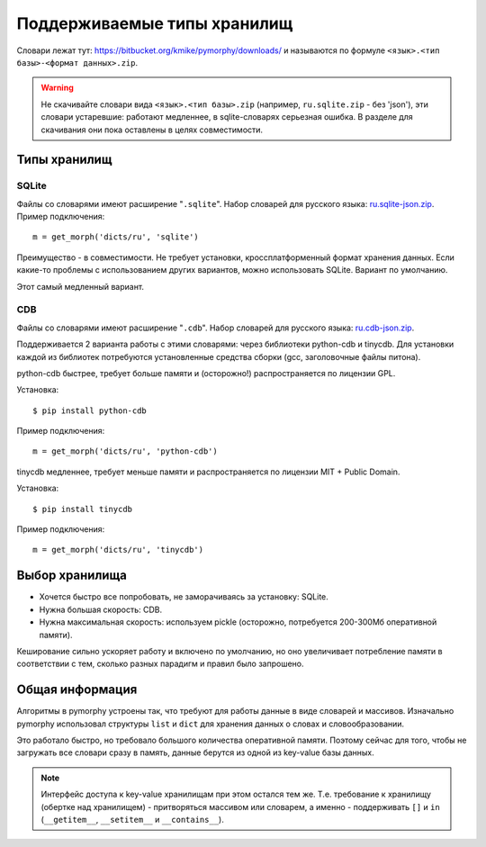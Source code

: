 Поддерживаемые типы хранилищ
============================

.. _supported-storages:

Словари лежат тут: https://bitbucket.org/kmike/pymorphy/downloads/ и
называются по формуле ``<язык>.<тип базы>-<формат данных>.zip``.

.. warning::

    Не скачивайте словари вида ``<язык>.<тип базы>.zip`` (например,
    ``ru.sqlite.zip``  - без 'json'), эти словари устаревшие: работают
    медленнее, в sqlite-словарях серьезная ошибка. В разделе для скачивания
    они пока оставлены в целях совместимости.


Типы хранилищ
-------------

SQLite
^^^^^^

Файлы со словарями имеют расширение "``.sqlite``". Набор словарей
для русского языка: `ru.sqlite-json.zip <https://bitbucket.org/kmike/pymorphy/downloads/ru.sqlite-json.zip>`_.
Пример подключения::

    m = get_morph('dicts/ru', 'sqlite')

Преимущество - в совместимости. Не требует установки, кроссплатформенный формат
хранения данных. Если какие-то проблемы с использованием других
вариантов, можно использовать SQLite. Вариант по умолчанию.

Этот самый медленный вариант.


CDB
^^^

Файлы со словарями имеют расширение "``.cdb``". Набор словарей
для русского языка: `ru.cdb-json.zip <https://bitbucket.org/kmike/pymorphy/downloads/ru.cdb-json.zip>`_.

Поддерживается 2 варианта работы с этими словарями: через библиотеки python-cdb и tinycdb.
Для установки каждой из библиотек потребуются установленные средства сборки (gcc, заголовочные файлы питона).

python-cdb быстрее, требует больше памяти и (осторожно!) распространяется по лицензии GPL.

Установка::

    $ pip install python-cdb

Пример подключения::

    m = get_morph('dicts/ru', 'python-cdb')

tinycdb медленнее, требует меньше памяти и распространяется по лицензии MIT + Public Domain.

Установка::

    $ pip install tinycdb

Пример подключения::

    m = get_morph('dicts/ru', 'tinycdb')


Выбор хранилища
---------------

* Хочется быстро все попробовать, не заморачиваясь за установку: SQLite.
* Нужна большая скорость: CDB.
* Нужна максимальная скорость: используем pickle (осторожно, потребуется
  200-300Мб оперативной памяти).

Кеширование сильно ускоряет работу и включено по умолчанию, но оно увеличивает
потребление памяти в соответствии с тем, сколько разных парадигм и правил
было запрошено.

Общая информация
----------------

Алгоритмы в pymorphy устроены так, что требуют для работы данные в виде
словарей и массивов. Изначально pymorphy использовал структуры
``list`` и ``dict`` для хранения данных о словах и словообразовании.

Это работало быстро, но требовало большого количества оперативной памяти.
Поэтому сейчас для того, чтобы не загружать все словари сразу в память,
данные берутся из одной из key-value базы данных.

.. note::

    Интерфейс доступа к key-value хранилищам при этом остался тем же.
    Т.е. требование к хранилищу (обертке над хранилищем) - притворяться
    массивом или словарем, а именно - поддерживать ``[]`` и ``in``
    (``__getitem__``, ``__setitem__`` и ``__contains__``).


